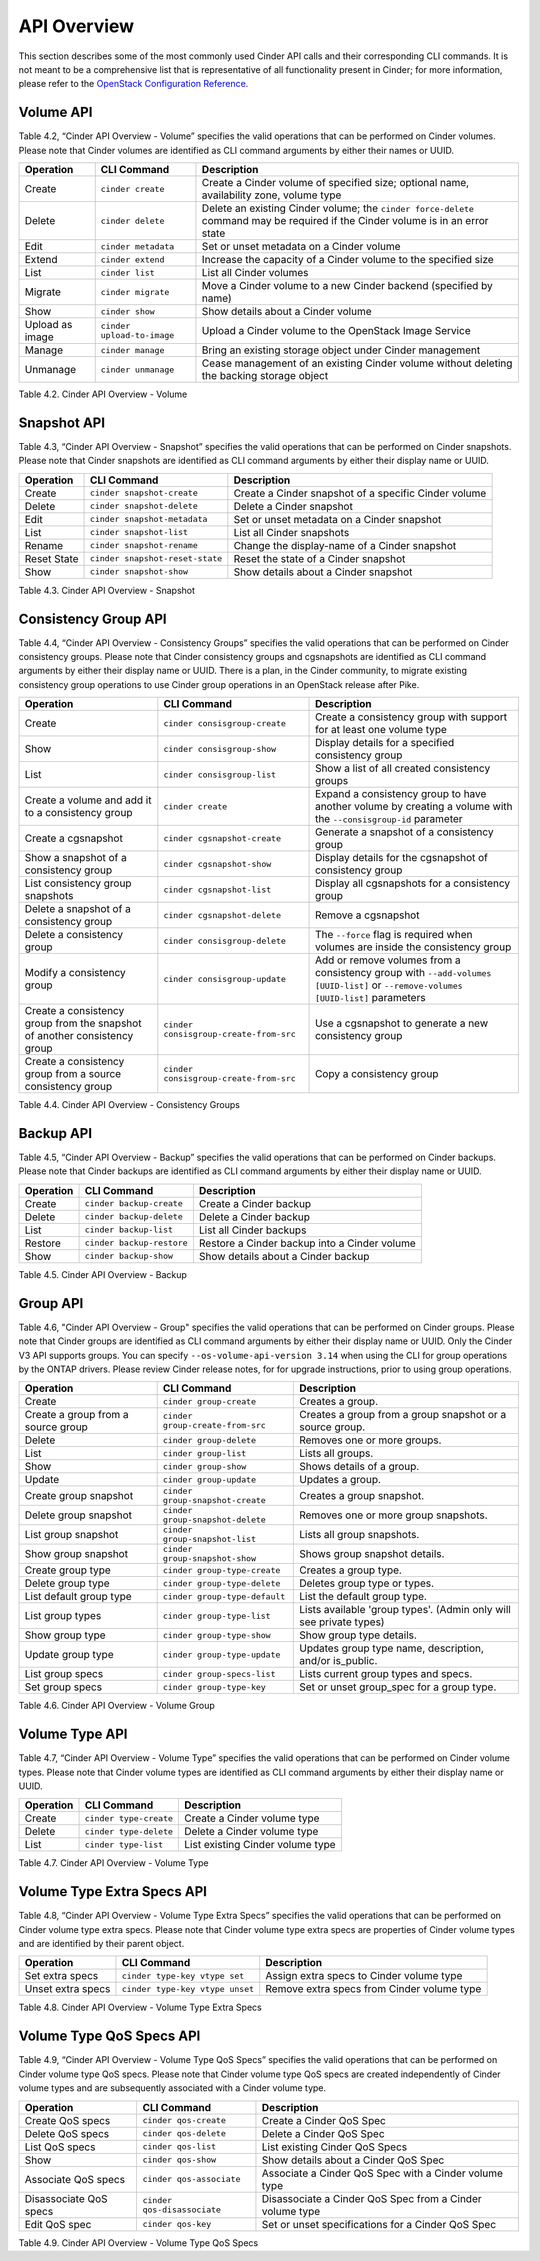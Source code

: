 .. _cinder-api:

API Overview
============

This section describes some of the most commonly used Cinder API calls
and their corresponding CLI commands. It is not meant to be a
comprehensive list that is representative of all functionality present
in Cinder; for more information, please refer to the `OpenStack
Configuration
Reference. <http://docs.openstack.org/icehouse/config-reference/content/config_overview.html>`__

Volume API
----------

Table 4.2, “Cinder API Overview - Volume” specifies the valid
operations that can be performed on Cinder volumes. Please note that
Cinder volumes are identified as CLI command arguments by either their
names or UUID.

+-------------------+------------------------------+-----------------------------------------------------------------------------------------------------------------------------------+
| Operation         | CLI Command                  | Description                                                                                                                       |
+===================+==============================+===================================================================================================================================+
| Create            | ``cinder create``            | Create a Cinder volume of specified size; optional name, availability zone, volume type                                           |
+-------------------+------------------------------+-----------------------------------------------------------------------------------------------------------------------------------+
| Delete            | ``cinder delete``            | Delete an existing Cinder volume; the ``cinder force-delete`` command may be required if the Cinder volume is in an error state   |
+-------------------+------------------------------+-----------------------------------------------------------------------------------------------------------------------------------+
| Edit              | ``cinder metadata``          | Set or unset metadata on a Cinder volume                                                                                          |
+-------------------+------------------------------+-----------------------------------------------------------------------------------------------------------------------------------+
| Extend            | ``cinder extend``            | Increase the capacity of a Cinder volume to the specified size                                                                    |
+-------------------+------------------------------+-----------------------------------------------------------------------------------------------------------------------------------+
| List              | ``cinder list``              | List all Cinder volumes                                                                                                           |
+-------------------+------------------------------+-----------------------------------------------------------------------------------------------------------------------------------+
| Migrate           | ``cinder migrate``           | Move a Cinder volume to a new Cinder backend (specified by name)                                                                  |
+-------------------+------------------------------+-----------------------------------------------------------------------------------------------------------------------------------+
| Show              | ``cinder show``              | Show details about a Cinder volume                                                                                                |
+-------------------+------------------------------+-----------------------------------------------------------------------------------------------------------------------------------+
| Upload as image   | ``cinder upload-to-image``   | Upload a Cinder volume to the OpenStack Image Service                                                                             |
+-------------------+------------------------------+-----------------------------------------------------------------------------------------------------------------------------------+
| Manage            | ``cinder manage``            | Bring an existing storage object under Cinder management                                                                          |
+-------------------+------------------------------+-----------------------------------------------------------------------------------------------------------------------------------+
| Unmanage          | ``cinder unmanage``          | Cease management of an existing Cinder volume without deleting the backing storage object                                         |
+-------------------+------------------------------+-----------------------------------------------------------------------------------------------------------------------------------+

Table 4.2. Cinder API Overview - Volume

Snapshot API
------------

Table 4.3, “Cinder API Overview - Snapshot” specifies the valid
operations that can be performed on Cinder snapshots. Please note that
Cinder snapshots are identified as CLI command arguments by either their
display name or UUID.

+---------------+-----------------------------------+--------------------------------------------------------+
| Operation     | CLI Command                       | Description                                            |
+===============+===================================+========================================================+
| Create        | ``cinder snapshot-create``        | Create a Cinder snapshot of a specific Cinder volume   |
+---------------+-----------------------------------+--------------------------------------------------------+
| Delete        | ``cinder snapshot-delete``        | Delete a Cinder snapshot                               |
+---------------+-----------------------------------+--------------------------------------------------------+
| Edit          | ``cinder snapshot-metadata``      | Set or unset metadata on a Cinder snapshot             |
+---------------+-----------------------------------+--------------------------------------------------------+
| List          | ``cinder snapshot-list``          | List all Cinder snapshots                              |
+---------------+-----------------------------------+--------------------------------------------------------+
| Rename        | ``cinder snapshot-rename``        | Change the display-name of a Cinder snapshot           |
+---------------+-----------------------------------+--------------------------------------------------------+
| Reset State   | ``cinder snapshot-reset-state``   | Reset the state of a Cinder snapshot                   |
+---------------+-----------------------------------+--------------------------------------------------------+
| Show          | ``cinder snapshot-show``          | Show details about a Cinder snapshot                   |
+---------------+-----------------------------------+--------------------------------------------------------+

Table 4.3. Cinder API Overview - Snapshot

Consistency Group API
---------------------

Table 4.4, “Cinder API Overview - Consistency Groups” specifies the
valid operations that can be performed on Cinder consistency groups.
Please note that Cinder consistency groups and cgsnapshots are
identified as CLI command arguments by either their display name or
UUID. There is a plan, in the Cinder community, to migrate existing 
consistency group operations to use Cinder group operations in an 
OpenStack release after Pike.

+-----------------------------------------------------------------------------+------------------------------------------+------------------------------------------------------------------------------------------------------------------------------------+
| Operation                                                                   | CLI Command                              | Description                                                                                                                        |
+=============================================================================+==========================================+====================================================================================================================================+
| Create                                                                      | ``cinder consisgroup-create``            | Create a consistency group with support for at least one volume type                                                               |
+-----------------------------------------------------------------------------+------------------------------------------+------------------------------------------------------------------------------------------------------------------------------------+
| Show                                                                        | ``cinder consisgroup-show``              | Display details for a specified consistency group                                                                                  |
+-----------------------------------------------------------------------------+------------------------------------------+------------------------------------------------------------------------------------------------------------------------------------+
| List                                                                        | ``cinder consisgroup-list``              | Show a list of all created consistency groups                                                                                      |
+-----------------------------------------------------------------------------+------------------------------------------+------------------------------------------------------------------------------------------------------------------------------------+
| Create a volume and add it to a consistency group                           | ``cinder create``                        | Expand a consistency group to have another volume by creating a volume with the ``--consisgroup-id`` parameter                     |
+-----------------------------------------------------------------------------+------------------------------------------+------------------------------------------------------------------------------------------------------------------------------------+
| Create a cgsnapshot                                                         | ``cinder cgsnapshot-create``             | Generate a snapshot of a consistency group                                                                                         |
+-----------------------------------------------------------------------------+------------------------------------------+------------------------------------------------------------------------------------------------------------------------------------+
| Show a snapshot of a consistency group                                      | ``cinder cgsnapshot-show``               | Display details for the cgsnapshot of consistency group                                                                            |
+-----------------------------------------------------------------------------+------------------------------------------+------------------------------------------------------------------------------------------------------------------------------------+
| List consistency group snapshots                                            | ``cinder cgsnapshot-list``               | Display all cgsnapshots for a consistency group                                                                                    |
+-----------------------------------------------------------------------------+------------------------------------------+------------------------------------------------------------------------------------------------------------------------------------+
| Delete a snapshot of a consistency group                                    | ``cinder cgsnapshot-delete``             | Remove a cgsnapshot                                                                                                                |
+-----------------------------------------------------------------------------+------------------------------------------+------------------------------------------------------------------------------------------------------------------------------------+
| Delete a consistency group                                                  | ``cinder consisgroup-delete``            | The ``--force`` flag is required when volumes are inside the consistency group                                                     |
+-----------------------------------------------------------------------------+------------------------------------------+------------------------------------------------------------------------------------------------------------------------------------+
| Modify a consistency group                                                  | ``cinder consisgroup-update``            | Add or remove volumes from a consistency group with ``--add-volumes [UUID-list]`` or ``--remove-volumes [UUID-list]`` parameters   |
+-----------------------------------------------------------------------------+------------------------------------------+------------------------------------------------------------------------------------------------------------------------------------+
| Create a consistency group from the snapshot of another consistency group   | ``cinder consisgroup-create-from-src``   | Use a cgsnapshot to generate a new consistency group                                                                               |
+-----------------------------------------------------------------------------+------------------------------------------+------------------------------------------------------------------------------------------------------------------------------------+
| Create a consistency group from a source consistency group                  | ``cinder consisgroup-create-from-src``   | Copy a consistency group                                                                                                           |
+-----------------------------------------------------------------------------+------------------------------------------+------------------------------------------------------------------------------------------------------------------------------------+

Table 4.4. Cinder API Overview - Consistency Groups

Backup API
----------

Table 4.5, “Cinder API Overview - Backup” specifies the valid
operations that can be performed on Cinder backups. Please note that
Cinder backups are identified as CLI command arguments by either their
display name or UUID.

+-------------+-----------------------------+------------------------------------------------+
| Operation   | CLI Command                 | Description                                    |
+=============+=============================+================================================+
| Create      | ``cinder backup-create``    | Create a Cinder backup                         |
+-------------+-----------------------------+------------------------------------------------+
| Delete      | ``cinder backup-delete``    | Delete a Cinder backup                         |
+-------------+-----------------------------+------------------------------------------------+
| List        | ``cinder backup-list``      | List all Cinder backups                        |
+-------------+-----------------------------+------------------------------------------------+
| Restore     | ``cinder backup-restore``   | Restore a Cinder backup into a Cinder volume   |
+-------------+-----------------------------+------------------------------------------------+
| Show        | ``cinder backup-show``      | Show details about a Cinder backup             |
+-------------+-----------------------------+------------------------------------------------+

Table 4.5. Cinder API Overview - Backup


Group API
----------------

Table 4.6, "Cinder API Overview - Group" specifies the valid
operations that can be performed on Cinder groups. Please note that
Cinder groups are identified as CLI command arguments by either their 
display name or UUID. Only the Cinder V3 API supports groups. You can 
specify ``--os-volume-api-version 3.14`` when using the CLI for group 
operations by the ONTAP drivers. Please review Cinder release notes, for 
for upgrade instructions, prior to using group operations.

+-------------------------------------+-----------------------------------+---------------------------------------------------------------------+
| Operation                           | CLI Command                       | Description                                                         |
+=====================================+===================================+=====================================================================+
| Create                              | ``cinder group-create``           | Creates a group.                                                    | 
+-------------------------------------+-----------------------------------+---------------------------------------------------------------------+
| Create a group from a source group  | ``cinder group-create-from-src``  | Creates a group from a group snapshot or a source group.            |
+-------------------------------------+-----------------------------------+---------------------------------------------------------------------+
| Delete                              | ``cinder group-delete``           | Removes one or more groups.                                         | 
+-------------------------------------+-----------------------------------+---------------------------------------------------------------------+
| List                                | ``cinder group-list``             | Lists all groups.                                                   | 
+-------------------------------------+-----------------------------------+---------------------------------------------------------------------+
| Show                                | ``cinder group-show``             | Shows details of a group.                                           |
+-------------------------------------+-----------------------------------+---------------------------------------------------------------------+
| Update                              | ``cinder group-update``           | Updates a group.                                                    | 
+-------------------------------------+-----------------------------------+---------------------------------------------------------------------+
| Create group snapshot               | ``cinder group-snapshot-create``  | Creates a group snapshot.                                           | 
+-------------------------------------+-----------------------------------+---------------------------------------------------------------------+
| Delete group snapshot               | ``cinder group-snapshot-delete``  | Removes one or more group snapshots.                                | 
+-------------------------------------+-----------------------------------+---------------------------------------------------------------------+
| List group snapshot                 | ``cinder group-snapshot-list``    | Lists all group snapshots.                                          |
+-------------------------------------+-----------------------------------+---------------------------------------------------------------------+
| Show group snapshot                 | ``cinder group-snapshot-show``    | Shows group snapshot details.                                       | 
+-------------------------------------+-----------------------------------+---------------------------------------------------------------------+
| Create group type                   | ``cinder group-type-create``      | Creates a group type.                                               | 
+-------------------------------------+-----------------------------------+---------------------------------------------------------------------+
| Delete group type                   | ``cinder group-type-delete``      | Deletes group type or types.                                        | 
+-------------------------------------+-----------------------------------+---------------------------------------------------------------------+
| List default group type             | ``cinder group-type-default``     | List the default group type.                                        | 
+-------------------------------------+-----------------------------------+---------------------------------------------------------------------+
| List group types                    | ``cinder group-type-list``        | Lists available 'group types'. (Admin only will see private types)  | 
+-------------------------------------+-----------------------------------+---------------------------------------------------------------------+
| Show group type                     | ``cinder group-type-show``        | Show group type details.                                            | 
+-------------------------------------+-----------------------------------+---------------------------------------------------------------------+
| Update group type                   | ``cinder group-type-update``      | Updates group type name, description, and/or is_public.             | 
+-------------------------------------+-----------------------------------+---------------------------------------------------------------------+
| List group specs                    | ``cinder group-specs-list``       | Lists current group types and specs.                                | 
+-------------------------------------+-----------------------------------+---------------------------------------------------------------------+
| Set group specs                     | ``cinder group-type-key``         | Set or unset group_spec for a group type.                           | 
+-------------------------------------+-----------------------------------+---------------------------------------------------------------------+


Table 4.6. Cinder API Overview - Volume Group 


Volume Type API
---------------

Table 4.7, “Cinder API Overview - Volume Type” specifies the valid
operations that can be performed on Cinder volume types. Please note
that Cinder volume types are identified as CLI command arguments by
either their display name or UUID.

+-------------+--------------------------+------------------------------------+
| Operation   | CLI Command              | Description                        |
+=============+==========================+====================================+
| Create      | ``cinder type-create``   | Create a Cinder volume type        |
+-------------+--------------------------+------------------------------------+
| Delete      | ``cinder type-delete``   | Delete a Cinder volume type        |
+-------------+--------------------------+------------------------------------+
| List        | ``cinder type-list``     | List existing Cinder volume type   |
+-------------+--------------------------+------------------------------------+

Table 4.7. Cinder API Overview - Volume Type

Volume Type Extra Specs API
---------------------------

Table 4.8, “Cinder API Overview - Volume Type Extra Specs” specifies
the valid operations that can be performed on Cinder volume type extra
specs. Please note that Cinder volume type extra specs are properties of
Cinder volume types and are identified by their parent object.

+---------------------+-----------------------------------+----------------------------------------------+
| Operation           | CLI Command                       | Description                                  |
+=====================+===================================+==============================================+
| Set extra specs     | ``cinder type-key vtype set``     | Assign extra specs to Cinder volume type     |
+---------------------+-----------------------------------+----------------------------------------------+
| Unset extra specs   | ``cinder type-key vtype unset``   | Remove extra specs from Cinder volume type   |
+---------------------+-----------------------------------+----------------------------------------------+

Table 4.8. Cinder API Overview - Volume Type Extra Specs

Volume Type QoS Specs API
-------------------------

Table 4.9, “Cinder API Overview - Volume Type QoS Specs” specifies the
valid operations that can be performed on Cinder volume type QoS specs.
Please note that Cinder volume type QoS specs are created independently
of Cinder volume types and are subsequently associated with a Cinder
volume type.

+--------------------------+-------------------------------+------------------------------------------------------------+
| Operation                | CLI Command                   | Description                                                |
+==========================+===============================+============================================================+
| Create QoS specs         | ``cinder qos-create``         | Create a Cinder QoS Spec                                   |
+--------------------------+-------------------------------+------------------------------------------------------------+
| Delete QoS specs         | ``cinder qos-delete``         | Delete a Cinder QoS Spec                                   |
+--------------------------+-------------------------------+------------------------------------------------------------+
| List QoS specs           | ``cinder qos-list``           | List existing Cinder QoS Specs                             |
+--------------------------+-------------------------------+------------------------------------------------------------+
| Show                     | ``cinder qos-show``           | Show details about a Cinder QoS Spec                       |
+--------------------------+-------------------------------+------------------------------------------------------------+
| Associate QoS specs      | ``cinder qos-associate``      | Associate a Cinder QoS Spec with a Cinder volume type      |
+--------------------------+-------------------------------+------------------------------------------------------------+
| Disassociate QoS specs   | ``cinder qos-disassociate``   | Disassociate a Cinder QoS Spec from a Cinder volume type   |
+--------------------------+-------------------------------+------------------------------------------------------------+
| Edit QoS spec            | ``cinder qos-key``            | Set or unset specifications for a Cinder QoS Spec          |
+--------------------------+-------------------------------+------------------------------------------------------------+

Table 4.9. Cinder API Overview - Volume Type QoS Specs
